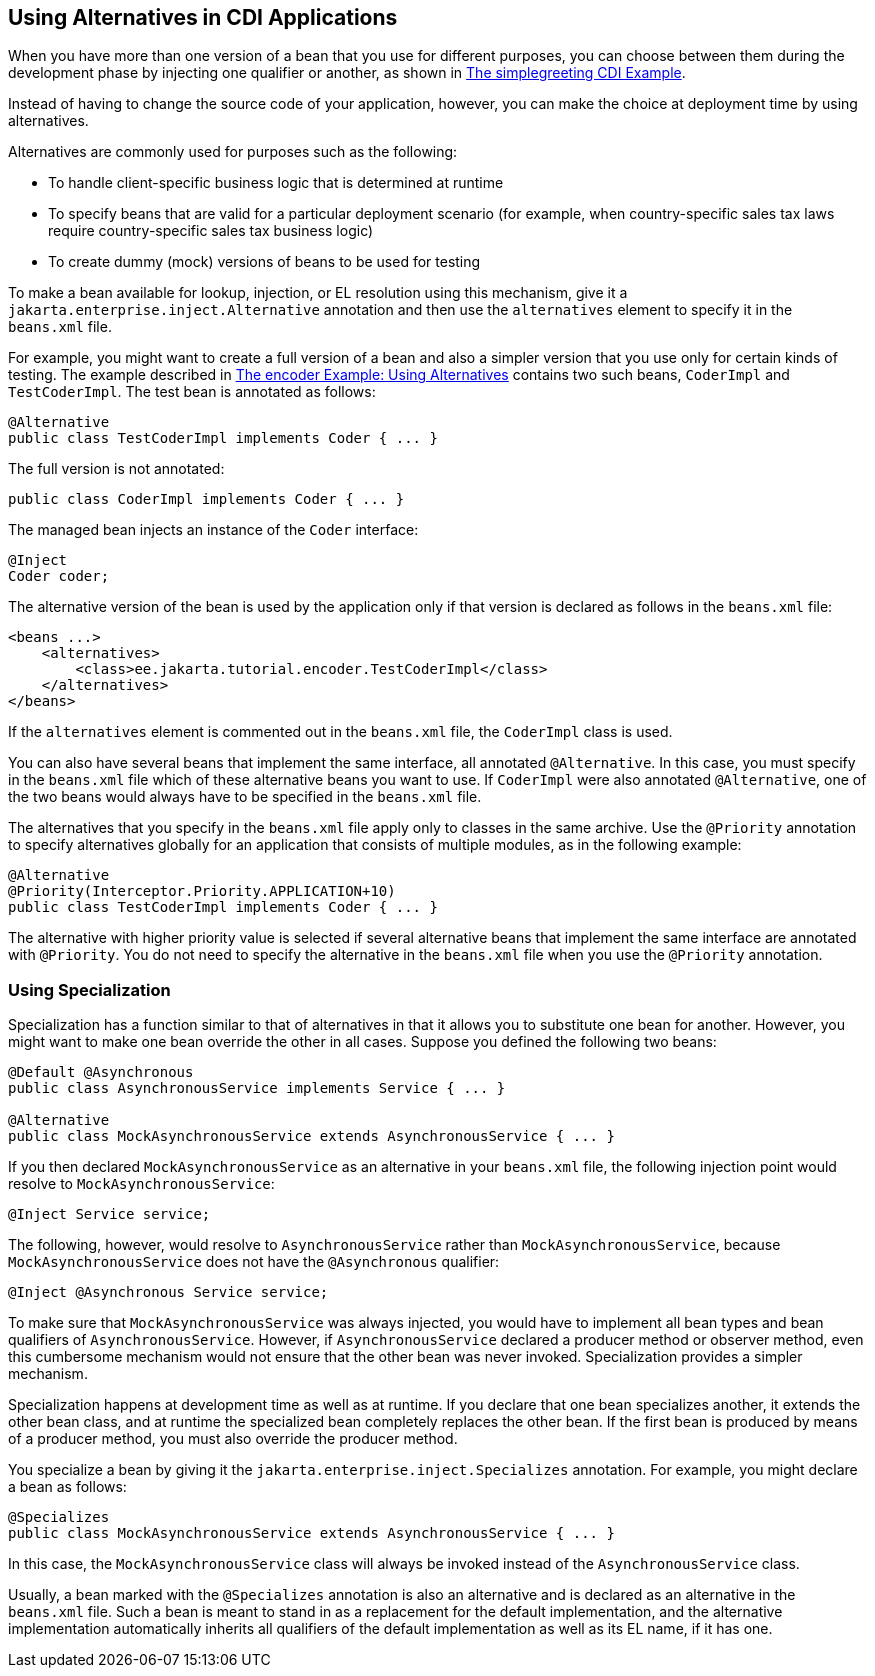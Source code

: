 == Using Alternatives in CDI Applications

When you have more than one version of a bean that you use for different purposes, you can choose between them during the development phase by injecting one qualifier or another, as shown in xref:cdi-basicexamples/cdi-basicexamples.adoc#_the_simplegreeting_cdi_example[The simplegreeting CDI Example].

Instead of having to change the source code of your application, however, you can make the choice at deployment time by using alternatives.

Alternatives are commonly used for purposes such as the following:

* To handle client-specific business logic that is determined at runtime

* To specify beans that are valid for a particular deployment scenario (for example, when country-specific sales tax laws require country-specific sales tax business logic)

* To create dummy (mock) versions of beans to be used for testing

To make a bean available for lookup, injection, or EL resolution using this mechanism, give it a `jakarta.enterprise.inject.Alternative` annotation and then use the `alternatives` element to specify it in the `beans.xml` file.

For example, you might want to create a full version of a bean and also a simpler version that you use only for certain kinds of testing.
The example described in xref:cdi-adv-examples/cdi-adv-examples.adoc#_the_encoder_example_using_alternatives[The encoder Example: Using Alternatives] contains two such beans, `CoderImpl` and `TestCoderImpl`.
The test bean is annotated as follows:

[source,java]
----
@Alternative
public class TestCoderImpl implements Coder { ... }
----

The full version is not annotated:

[source,java]
----
public class CoderImpl implements Coder { ... }
----

The managed bean injects an instance of the `Coder` interface:

[source,java]
----
@Inject
Coder coder;
----

The alternative version of the bean is used by the application only if that version is declared as follows in the `beans.xml` file:

[source,xml]
----
<beans ...>
    <alternatives>
        <class>ee.jakarta.tutorial.encoder.TestCoderImpl</class>
    </alternatives>
</beans>
----

If the `alternatives` element is commented out in the `beans.xml` file, the `CoderImpl` class is used.

You can also have several beans that implement the same interface, all annotated `@Alternative`.
In this case, you must specify in the `beans.xml` file which of these alternative beans you want to use.
If `CoderImpl` were also annotated `@Alternative`, one of the two beans would always have to be specified in the `beans.xml` file.

The alternatives that you specify in the `beans.xml` file apply only to classes in the same archive.
Use the `@Priority` annotation to specify alternatives globally for an application that consists of multiple modules, as in the following example:

[source,java]
----
@Alternative
@Priority(Interceptor.Priority.APPLICATION+10)
public class TestCoderImpl implements Coder { ... }
----

The alternative with higher priority value is selected if several alternative beans that implement the same interface are annotated with `@Priority`.
You do not need to specify the alternative in the `beans.xml` file when you use the `@Priority` annotation.

=== Using Specialization

Specialization has a function similar to that of alternatives in that it allows you to substitute one bean for another.
However, you might want to make one bean override the other in all cases.
Suppose you defined the following two beans:

[source,java]
----
@Default @Asynchronous
public class AsynchronousService implements Service { ... }

@Alternative
public class MockAsynchronousService extends AsynchronousService { ... }
----

If you then declared `MockAsynchronousService` as an alternative in your `beans.xml` file, the following injection point would resolve to `MockAsynchronousService`:

[source,java]
----
@Inject Service service;
----

The following, however, would resolve to `AsynchronousService` rather than `MockAsynchronousService`, because `MockAsynchronousService` does not have the `@Asynchronous` qualifier:

[source,java]
----
@Inject @Asynchronous Service service;
----

To make sure that `MockAsynchronousService` was always injected, you would have to implement all bean types and bean qualifiers of `AsynchronousService`.
However, if `AsynchronousService` declared a producer method or observer method, even this cumbersome mechanism would not ensure that the other bean was never invoked.
Specialization provides a simpler mechanism.

Specialization happens at development time as well as at runtime.
If you declare that one bean specializes another, it extends the other bean class, and at runtime the specialized bean completely replaces the other bean.
If the first bean is produced by means of a producer method, you must also override the producer method.

You specialize a bean by giving it the `jakarta.enterprise.inject.Specializes` annotation.
For example, you might declare a bean as follows:

[source,java]
----
@Specializes
public class MockAsynchronousService extends AsynchronousService { ... }
----

In this case, the `MockAsynchronousService` class will always be invoked instead of the `AsynchronousService` class.

Usually, a bean marked with the `@Specializes` annotation is also an alternative and is declared as an alternative in the `beans.xml` file.
Such a bean is meant to stand in as a replacement for the default implementation, and the alternative implementation automatically inherits all qualifiers of the default implementation as well as its EL name, if it has one.
